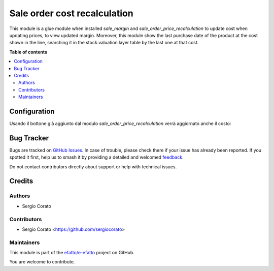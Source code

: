 =============================
Sale order cost recalculation
=============================

.. 
   !!!!!!!!!!!!!!!!!!!!!!!!!!!!!!!!!!!!!!!!!!!!!!!!!!!!
   !! This file is generated by oca-gen-addon-readme !!
   !! changes will be overwritten.                   !!
   !!!!!!!!!!!!!!!!!!!!!!!!!!!!!!!!!!!!!!!!!!!!!!!!!!!!
   !! source digest: sha256:e9a018a1071591366ae3dd1c8e73543aec97f60ac57ae4e573e3160745ac908f
   !!!!!!!!!!!!!!!!!!!!!!!!!!!!!!!!!!!!!!!!!!!!!!!!!!!!

.. |badge1| image:: https://img.shields.io/badge/maturity-Beta-yellow.png
    :target: https://odoo-community.org/page/development-status
    :alt: Beta
.. |badge2| image:: https://img.shields.io/badge/licence-AGPL--3-blue.png
    :target: http://www.gnu.org/licenses/agpl-3.0-standalone.html
    :alt: License: AGPL-3
.. |badge3| image:: https://img.shields.io/badge/github-efatto%2Fe--efatto-lightgray.png?logo=github
    :target: https://github.com/efatto/e-efatto/tree/14.0/sale_order_cost_recalculation
    :alt: efatto/e-efatto

|badge1| |badge2| |badge3|

This module is a glue module when installed `sale_margin` and `sale_order_price_recalculation` to update cost when updating prices, to view updated margin.
Moreover, this module show the last purchase date of the product at the cost shown in the line, searching it in the stock.valuation.layer table by the last one at that cost.

**Table of contents**

.. contents::
   :local:

Configuration
=============

Usando il bottone già aggiunto dal modulo `sale_order_price_recalculation` verrà aggiornato anche il costo:

.. image:: https://raw.githubusercontent.com/efatto/e-efatto/14.0/sale_order_cost_recalculation/static/description/bottone.png
    :alt: Bottone

Bug Tracker
===========

Bugs are tracked on `GitHub Issues <https://github.com/efatto/e-efatto/issues>`_.
In case of trouble, please check there if your issue has already been reported.
If you spotted it first, help us to smash it by providing a detailed and welcomed
`feedback <https://github.com/efatto/e-efatto/issues/new?body=module:%20sale_order_cost_recalculation%0Aversion:%2014.0%0A%0A**Steps%20to%20reproduce**%0A-%20...%0A%0A**Current%20behavior**%0A%0A**Expected%20behavior**>`_.

Do not contact contributors directly about support or help with technical issues.

Credits
=======

Authors
~~~~~~~

* Sergio Corato

Contributors
~~~~~~~~~~~~

* Sergio Corato <https://github.com/sergiocorato>

Maintainers
~~~~~~~~~~~

This module is part of the `efatto/e-efatto <https://github.com/efatto/e-efatto/tree/14.0/sale_order_cost_recalculation>`_ project on GitHub.

You are welcome to contribute.
